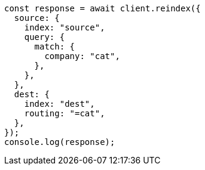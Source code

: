 // This file is autogenerated, DO NOT EDIT
// Use `node scripts/generate-docs-examples.js` to generate the docs examples

[source, js]
----
const response = await client.reindex({
  source: {
    index: "source",
    query: {
      match: {
        company: "cat",
      },
    },
  },
  dest: {
    index: "dest",
    routing: "=cat",
  },
});
console.log(response);
----
